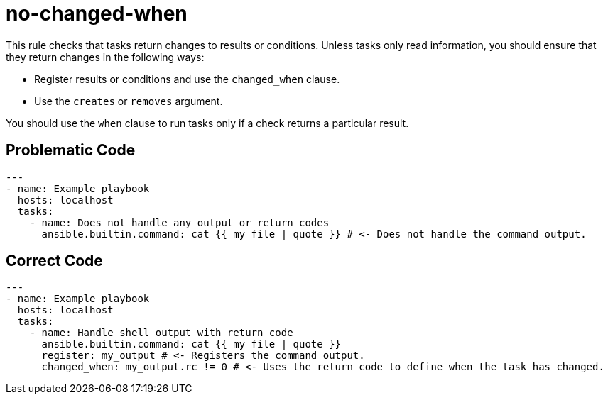 = no-changed-when

This rule checks that tasks return changes to results or conditions.
Unless tasks only read information, you should ensure that they return changes in the following ways:

* Register results or conditions and use the `changed_when` clause.
* Use the `creates` or `removes` argument.

You should use the `when` clause to run tasks only if a check returns a particular result.

== Problematic Code

[,yaml]
----
---
- name: Example playbook
  hosts: localhost
  tasks:
    - name: Does not handle any output or return codes
      ansible.builtin.command: cat {{ my_file | quote }} # <- Does not handle the command output.
----

== Correct Code

[,yaml]
----
---
- name: Example playbook
  hosts: localhost
  tasks:
    - name: Handle shell output with return code
      ansible.builtin.command: cat {{ my_file | quote }}
      register: my_output # <- Registers the command output.
      changed_when: my_output.rc != 0 # <- Uses the return code to define when the task has changed.
----
